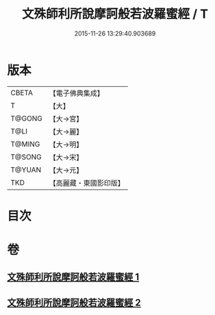 #+TITLE: 文殊師利所說摩訶般若波羅蜜經 / T
#+DATE: 2015-11-26 13:29:40.903689
* 版本
 |     CBETA|【電子佛典集成】|
 |         T|【大】     |
 |    T@GONG|【大→宮】   |
 |      T@LI|【大→麗】   |
 |    T@MING|【大→明】   |
 |    T@SONG|【大→宋】   |
 |    T@YUAN|【大→元】   |
 |       TKD|【高麗藏・東國影印版】|

* 目次
* 卷
** [[file:KR6c0020_001.txt][文殊師利所說摩訶般若波羅蜜經 1]]
** [[file:KR6c0020_002.txt][文殊師利所說摩訶般若波羅蜜經 2]]
